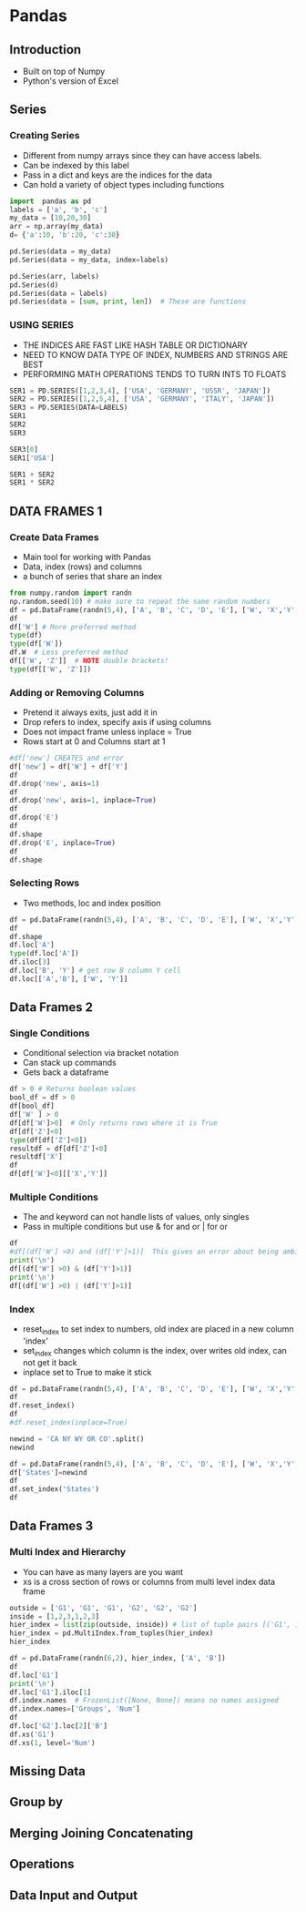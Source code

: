 * Pandas
** Introduction
- Built on top of Numpy
- Python's version of Excel
** Series
*** Creating Series
- Different from numpy arrays since they can have access labels.
- Can be indexed by this label
- Pass in a dict and keys are the indices for the data
- Can hold a variety of object types including functions
#+begin_src python :session
import  pandas as pd
labels = ['a', 'b', 'c']
my_data = [10,20,30]
arr = np.array(my_data)
d= {'a':10, 'b':20, 'c':30}

pd.Series(data = my_data)
pd.Series(data = my_data, index=labels)

pd.Series(arr, labels)
pd.Series(d)
pd.Series(data = labels)
pd.Series(data = [sum, print, len])  # These are functions
#+end_src

#+RESULTS:
#+begin_example

0    10
1    20
2    30
dtype: int64
a    10
b    20
c    30
dtype: int64
a    10
b    20
c    30
dtype: int64
a    10
b    20
c    30
dtype: int64
0    a
1    b
2    c
dtype: object
0      <built-in function sum>
1    <built-in function print>
2      <built-in function len>
dtype: object
#+end_example
*** USING SERIES
- THE INDICES ARE FAST LIKE HASH TABLE OR DICTIONARY
- NEED TO KNOW DATA TYPE OF INDEX, NUMBERS AND STRINGS ARE BEST 
- PERFORMING MATH OPERATIONS TENDS TO TURN INTS TO FLOATS
#+BEGIN_SRC PYTHON :SESSION
SER1 = PD.SERIES([1,2,3,4], ['USA', 'GERMANY', 'USSR', 'JAPAN'])
SER2 = PD.SERIES([1,2,5,4], ['USA', 'GERMANY', 'ITALY', 'JAPAN'])
SER3 = PD.SERIES(DATA=LABELS)
SER1
SER2
SER3 

SER3[0]
SER1['USA']

SER1 + SER2
SER1 * SER2
#+END_SRC

#+RESULTS:
#+BEGIN_EXAMPLE

USA        1
GERMANY    2
USSR       3
JAPAN      4
DTYPE: INT64
USA        1
GERMANY    2
ITALY      5
JAPAN      4
DTYPE: INT64
0    A
1    B
2    C
DTYPE: OBJECT
'A'
1
GERMANY    4.0
ITALY      NAN
JAPAN      8.0
USA        2.0
USSR       NAN
DTYPE: FLOAT64
GERMANY     4.0
ITALY       NAN
JAPAN      16.0
USA         1.0
USSR        NAN
DTYPE: FLOAT64
#+END_EXAMPLE

** DATA FRAMES 1
*** Create Data Frames
- Main tool for working with Pandas
- Data, index (rows) and columns
- a bunch of series that share an index
#+begin_src python :session
from numpy.random import randn
np.random.seed(10) # make sure to repeat the same random numbers
df = pd.DataFrame(randn(5,4), ['A', 'B', 'C', 'D', 'E'], ['W', 'X','Y','Z'])
df
df['W'] # More preferred method
type(df)
type(df['W'])
df.W  # Less preferred method
df[['W', 'Z']]  # NOTE double brackets!
type(df[['W', 'Z']])
#+end_src

#+RESULTS:
#+begin_example

          W         X         Y         Z
A  1.331587  0.715279 -1.545400 -0.008384
B  0.621336 -0.720086  0.265512  0.108549
C  0.004291 -0.174600  0.433026  1.203037
D -0.965066  1.028274  0.228630  0.445138
E -1.136602  0.135137  1.484537 -1.079805
A    1.331587
B    0.621336
C    0.004291
D   -0.965066
E   -1.136602
Name: W, dtype: float64
<class 'pandas.core.frame.DataFrame'>
<class 'pandas.core.series.Series'>
A    1.331587
B    0.621336
C    0.004291
D   -0.965066
E   -1.136602
Name: W, dtype: float64
W         Z
A  1.331587 -0.008384
B  0.621336  0.108549
C  0.004291  1.203037
D -0.965066  0.445138
E -1.136602 -1.079805
<class 'pandas.core.frame.DataFrame'>
#+end_example
*** Adding or Removing Columns
- Pretend it always exits, just add it in
- Drop refers to index, specify axis if using columns
- Does not impact frame unless inplace = True
- Rows start at 0 and Columns start at 1
#+begin_src python :session
#df['new'] CREATES and error
df['new'] = df['W'] + df['Y']
df
df.drop('new', axis=1)
df
df.drop('new', axis=1, inplace=True)
df
df.drop('E')
df
df.shape
df.drop('E', inplace=True)
df
df.shape
#+end_src

#+RESULTS:
#+begin_example

          W         X         Y         Z       new
A  1.331587  0.715279 -1.545400 -0.008384 -0.213814
B  0.621336 -0.720086  0.265512  0.108549  0.886848
C  0.004291 -0.174600  0.433026  1.203037  0.437318
D -0.965066  1.028274  0.228630  0.445138 -0.736436
W         X         Y         Z
A  1.331587  0.715279 -1.545400 -0.008384
B  0.621336 -0.720086  0.265512  0.108549
C  0.004291 -0.174600  0.433026  1.203037
D -0.965066  1.028274  0.228630  0.445138
W         X         Y         Z       new
A  1.331587  0.715279 -1.545400 -0.008384 -0.213814
B  0.621336 -0.720086  0.265512  0.108549  0.886848
C  0.004291 -0.174600  0.433026  1.203037  0.437318
D -0.965066  1.028274  0.228630  0.445138 -0.736436
W         X         Y         Z
A  1.331587  0.715279 -1.545400 -0.008384
B  0.621336 -0.720086  0.265512  0.108549
C  0.004291 -0.174600  0.433026  1.203037
D -0.965066  1.028274  0.228630  0.445138
Traceback (most recent call last):
  File "<stdin>", line 1, in <module>
  File "/home/ptracton/anaconda3/lib/python3.5/site-packages/pandas/core/generic.py", line 2530, in drop
    obj = obj._drop_axis(labels, axis, level=level, errors=errors)
  File "/home/ptracton/anaconda3/lib/python3.5/site-packages/pandas/core/generic.py", line 2562, in _drop_axis
    new_axis = axis.drop(labels, errors=errors)
  File "/home/ptracton/anaconda3/lib/python3.5/site-packages/pandas/core/indexes/base.py", line 3744, in drop
    labels[mask])
ValueError: labels ['E'] not contained in axis
W         X         Y         Z
A  1.331587  0.715279 -1.545400 -0.008384
B  0.621336 -0.720086  0.265512  0.108549
C  0.004291 -0.174600  0.433026  1.203037
D -0.965066  1.028274  0.228630  0.445138
(4, 4)
Traceback (most recent call last):
  File "<stdin>", line 1, in <module>
  File "/home/ptracton/anaconda3/lib/python3.5/site-packages/pandas/core/generic.py", line 2530, in drop
    obj = obj._drop_axis(labels, axis, level=level, errors=errors)
  File "/home/ptracton/anaconda3/lib/python3.5/site-packages/pandas/core/generic.py", line 2562, in _drop_axis
    new_axis = axis.drop(labels, errors=errors)
  File "/home/ptracton/anaconda3/lib/python3.5/site-packages/pandas/core/indexes/base.py", line 3744, in drop
    labels[mask])
ValueError: labels ['E'] not contained in axis
W         X         Y         Z
A  1.331587  0.715279 -1.545400 -0.008384
B  0.621336 -0.720086  0.265512  0.108549
C  0.004291 -0.174600  0.433026  1.203037
D -0.965066  1.028274  0.228630  0.445138
(4, 4)
#+end_example
    
*** Selecting Rows
- Two methods, loc and index position
#+begin_src python :session
df = pd.DataFrame(randn(5,4), ['A', 'B', 'C', 'D', 'E'], ['W', 'X','Y','Z'])
df
df.shape
df.loc['A']
type(df.loc['A'])
df.iloc[3]
df.loc['B', 'Y'] # get row B column Y cell
df.loc[['A','B'], ['W', 'Y']]
#+end_src

#+RESULTS:
#+begin_example

W         X         Y         Z
A -1.420881 -0.678947  0.533885  0.743974
B  2.225050  0.117181  0.244615 -0.177299
C -0.405730  0.781775  0.353478 -0.207279
D -1.079697 -0.123070 -0.390982  1.255174
E  0.947126 -1.022311  1.167168 -0.571977
(5, 4)
W   -1.420881
X   -0.678947
Y    0.533885
Z    0.743974
Name: A, dtype: float64
<class 'pandas.core.series.Series'>
W   -1.079697
X   -0.123070
Y   -0.390982
Z    1.255174
Name: D, dtype: float64
0.24461452026499014
W         Y
A -1.420881  0.533885
B  2.225050  0.244615
#+end_example

** Data Frames 2
*** Single Conditions
- Conditional selection via bracket notation
- Can stack up commands
- Gets back a dataframe
#+begin_src python :session
df > 0 # Returns boolean values
bool_df = df > 0
df[bool_df]
df['W' ] > 0
df[df['W']>0]  # Only returns rows where it is True
df[df['Z']<0]
type(df[df['Z']<0])
resultdf = df[df['Z']<0]
resultdf['X']
df
df[df['W']<0][['X','Y']]
#+end_src

#+RESULTS:
#+begin_example
W      X      Y      Z
A  False  False   True   True
B   True   True   True  False
C  False   True   True  False
D  False  False  False   True
E   True  False   True  False
          W         X         Y         Z
A       NaN       NaN  0.533885  0.743974
B  2.225050  0.117181  0.244615       NaN
C       NaN  0.781775  0.353478       NaN
D       NaN       NaN       NaN  1.255174
E  0.947126       NaN  1.167168       NaN
A    False
B     True
C    False
D    False
E     True
Name: W, dtype: bool
W         X         Y         Z
B  2.225050  0.117181  0.244615 -0.177299
E  0.947126 -1.022311  1.167168 -0.571977
W         X         Y         Z
B  2.225050  0.117181  0.244615 -0.177299
C -0.405730  0.781775  0.353478 -0.207279
E  0.947126 -1.022311  1.167168 -0.571977
<class 'pandas.core.frame.DataFrame'>
B    0.117181
C    0.781775
E   -1.022311
Name: X, dtype: float64
W         X         Y         Z
A -1.420881 -0.678947  0.533885  0.743974
B  2.225050  0.117181  0.244615 -0.177299
C -0.405730  0.781775  0.353478 -0.207279
D -1.079697 -0.123070 -0.390982  1.255174
E  0.947126 -1.022311  1.167168 -0.571977
X         Y
A -0.678947  0.533885
C  0.781775  0.353478
D -0.123070 -0.390982
#+end_example

*** Multiple Conditions
- The and keyword can not handle lists of values, only singles
- Pass in multiple conditions but use & for and or | for or
#+begin_src python :session
df
#df[(df['W'] >0) and (df['Y']>1)]  This gives an error about being ambigouos
print('\n')
df[(df['W'] >0) & (df['Y']>1)]
print('\n')
df[(df['W'] >0) | (df['Y']>1)]
#+end_src

#+RESULTS:
#+begin_example
W         X         Y         Z
A -1.420881 -0.678947  0.533885  0.743974
B  2.225050  0.117181  0.244615 -0.177299
C -0.405730  0.781775  0.353478 -0.207279
D -1.079697 -0.123070 -0.390982  1.255174
E  0.947126 -1.022311  1.167168 -0.571977
...
W         X         Y         Z
E  0.947126 -1.022311  1.167168 -0.571977

W         X         Y         Z
B  2.225050  0.117181  0.244615 -0.177299
E  0.947126 -1.022311  1.167168 -0.571977
#+end_example

*** Index
- reset_index to set index to numbers, old index are placed in a new column 'index'
- set_index changes which column is the index, over writes old index, can not get it back
- inplace set to True to make it stick
#+begin_src python :session
df = pd.DataFrame(randn(5,4), ['A', 'B', 'C', 'D', 'E'], ['W', 'X','Y','Z'])
df
df.reset_index()
df
#df.reset_index(inplace=True)

newind = 'CA NY WY OR CO'.split()
newind

df = pd.DataFrame(randn(5,4), ['A', 'B', 'C', 'D', 'E'], ['W', 'X','Y','Z'])
df['States']=newind
df
df.set_index('States')
df
#+end_src

#+RESULTS:
#+begin_example

W         X         Y         Z
A -2.017719  0.540541 -1.442299 -1.608850
B -1.006569 -0.257534  0.730507 -1.698401
C  1.674076  1.163724 -0.132574 -0.290246
D -0.953532  0.588041  0.068801  1.412064
E -0.686216  0.547944 -0.036383 -0.847016
index         W         X         Y         Z
0     A -2.017719  0.540541 -1.442299 -1.608850
1     B -1.006569 -0.257534  0.730507 -1.698401
2     C  1.674076  1.163724 -0.132574 -0.290246
3     D -0.953532  0.588041  0.068801  1.412064
4     E -0.686216  0.547944 -0.036383 -0.847016
W         X         Y         Z
A -2.017719  0.540541 -1.442299 -1.608850
B -1.006569 -0.257534  0.730507 -1.698401
C  1.674076  1.163724 -0.132574 -0.290246
D -0.953532  0.588041  0.068801  1.412064
E -0.686216  0.547944 -0.036383 -0.847016
['CA', 'NY', 'WY', 'OR', 'CO']
          W         X         Y         Z States
A  1.902304  0.279605  0.620255 -1.068568     CA
B -0.722621  0.084140 -0.584455  0.602022     NY
C  0.438365 -0.782343  0.192936  0.004025     WY
D -0.164075 -1.148812 -0.835509  0.210451     OR
E  1.013985 -0.970198  1.217182  0.182647     CO
W         X         Y         Z
States                                        
CA      1.902304  0.279605  0.620255 -1.068568
NY     -0.722621  0.084140 -0.584455  0.602022
WY      0.438365 -0.782343  0.192936  0.004025
OR     -0.164075 -1.148812 -0.835509  0.210451
CO      1.013985 -0.970198  1.217182  0.182647
W         X         Y         Z States
A  1.902304  0.279605  0.620255 -1.068568     CA
B -0.722621  0.084140 -0.584455  0.602022     NY
C  0.438365 -0.782343  0.192936  0.004025     WY
D -0.164075 -1.148812 -0.835509  0.210451     OR
E  1.013985 -0.970198  1.217182  0.182647     CO
#+end_example

** Data Frames 3
*** Multi Index and Hierarchy
- You can have as many layers are you want
- xs is a cross section of rows or columns from multi level index data frame
#+begin_src python :session
outside = ['G1', 'G1', 'G1', 'G2', 'G2', 'G2']
inside = [1,2,3,1,2,3]
hier_index = list(zip(outside, inside)) # list of tuple pairs [('G1', 1'), ('G1',2).....
hier_index = pd.MultiIndex.from_tuples(hier_index)
hier_index

df = pd.DataFrame(randn(6,2), hier_index, ['A', 'B'])
df
df.loc['G1']
print('\n')
df.loc['G1'].iloc[1]
df.index.names  # FrozenList([None, None]) means no names assigned
df.index.names=['Groups', 'Num']
df
df.loc['G2'].loc[2]['B']
df.xs('G1')
df.xs(1, level='Num')
#+end_src

#+RESULTS:
#+begin_example

MultiIndex(levels=[['G1', 'G2'], [1, 2, 3]],
           labels=[[0, 0, 0, 1, 1, 1], [0, 1, 2, 0, 1, 2]])
             A         B
G1 1 -1.269016  0.754876
   2 -0.023908 -1.557542
   3  0.346352  0.942364
G2 1 -0.385477  1.560209
   2  1.545162 -0.691688
   3  0.864518 -2.097792
A         B
1 -1.269016  0.754876
2 -0.023908 -1.557542
3  0.346352  0.942364

A   -0.023908
B   -1.557542
Name: 2, dtype: float64
FrozenList([None, None])
                   A         B
Groups Num                    
G1     1   -1.269016  0.754876
       2   -0.023908 -1.557542
       3    0.346352  0.942364
G2     1   -0.385477  1.560209
       2    1.545162 -0.691688
       3    0.864518 -2.097792
-0.69168765412456512
A         B
Num                    
1   -1.269016  0.754876
2   -0.023908 -1.557542
3    0.346352  0.942364
A         B
Groups                    
G1     -1.269016  0.754876
G2     -0.385477  1.560209
#+end_example


** Missing Data
** Group by
** Merging Joining Concatenating
** Operations
** Data Input and Output
